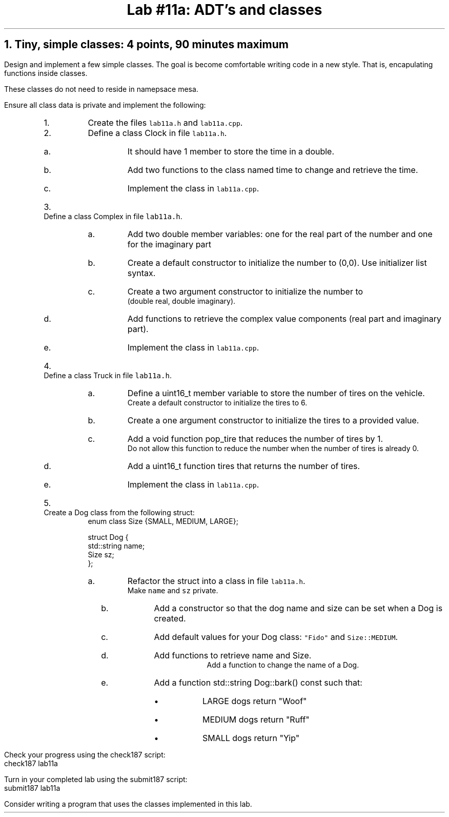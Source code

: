 .ds CH Lab #11a: ADT's and classes
.TL
\*[CH]
.NH
Tiny, simple classes: 4 points, 90 minutes \fImaximum\fR
.LP
Design and implement a few simple classes.  
The goal is become comfortable writing code in a new style.
That is, encapulating functions inside classes.

These classes do not need to reside in namepsace mesa.

Ensure all class data is private and implement the following:
.RS
.nr step 0 1
.IP \n+[step].
Create the files \fClab11a.h\fR and \fClab11a.cpp\fR.

.IP \n+[step].
Define a class \*[c]Clock\*[r] in file \fClab11a.h\fR.
.RS
.IP a.
It should have 1 member to store the time in a \*[c]double\*[r].
.IP b.
Add two functions to the class named \*[c]time\*[r] to change and retrieve the time.
.IP c.
Implement the class in \fClab11a.cpp\fR.
.RE
.IP \n+[step].
Define a class \*[c]Complex\*[r] in file \fClab11a.h\fR.
.RS
.IP a.
Add two \*[c]double\*[r] member variables: one for the real part of the number and one for the imaginary part
.IP b.
Create a default constructor to initialize the number to (0,0).
Use initializer list syntax.
.IP c.
Create a two argument constructor to initialize the number to 
.br
(double real, double imaginary).
.IP d.
Add functions to retrieve the complex value components (real part and imaginary part).
.IP e.
Implement the class in \fClab11a.cpp\fR.
.RE
.IP \n+[step].
Define a class \*[c]Truck\*[r] in file \fClab11a.h\fR.
.RS
.IP a.
Define a \*[c]uint16_t\*[r] member variable to store the number of tires on the vehicle.
.br
Create a default constructor to initialize the tires to 6.
.IP b.
Create a one argument constructor to initialize the tires to a provided value.
.IP c.
Add a \*[c]void\*[r] function \*[c]pop_tire\*[r] that reduces the number of tires by 1.
.br
Do not allow this function to reduce the number when the number of tires is already 0.
.IP d.
Add a \*[c]uint16_t\*[r] function \*[c]tires\*[r] that returns the number of tires.
.IP e.
Implement the class in \fClab11a.cpp\fR.
.RE
.IP \n+[step].
Create a \*[c]Dog\*[r] class from the following \*[c]struct\*[r]:
.CW
  enum class Size {SMALL, MEDIUM, LARGE};

  struct Dog {
    std::string  name;
    Size sz;
  };              
.R
.RS
.IP a.
Refactor the \*[c]struct\*[r] into a \*[c]class\*[r] in file \fClab11a.h\fR.  
.br
Make \fCname\fR and \fCsz\fR private.
.bp
.IP b.
Add a constructor so that the dog name and  size can be set when a Dog is created.
.IP c.
Add default values for your Dog class: \fC"Fido"\fR and \fCSize::MEDIUM\fR.
.IP d.
Add functions to retrieve name and Size.
.br
Add a function to change the name of a Dog.
.IP e.
Add a function \*[c]std::string Dog::bark() const\*[r] such that:
.RS
.IP \(bu
LARGE dogs return "Woof"
.IP \(bu
MEDIUM dogs return "Ruff"
.IP \(bu
SMALL dogs return "Yip"
.RE
.RE
.RE

.LP
Check your progress using the \*[c]check187\*[r] script:
.CW
    check187 lab11a
.R

Turn in your completed lab using the \*[c]submit187\*[r] script:
.CW
    submit187 lab11a
.R

Consider writing a program that uses the classes implemented in this lab.


